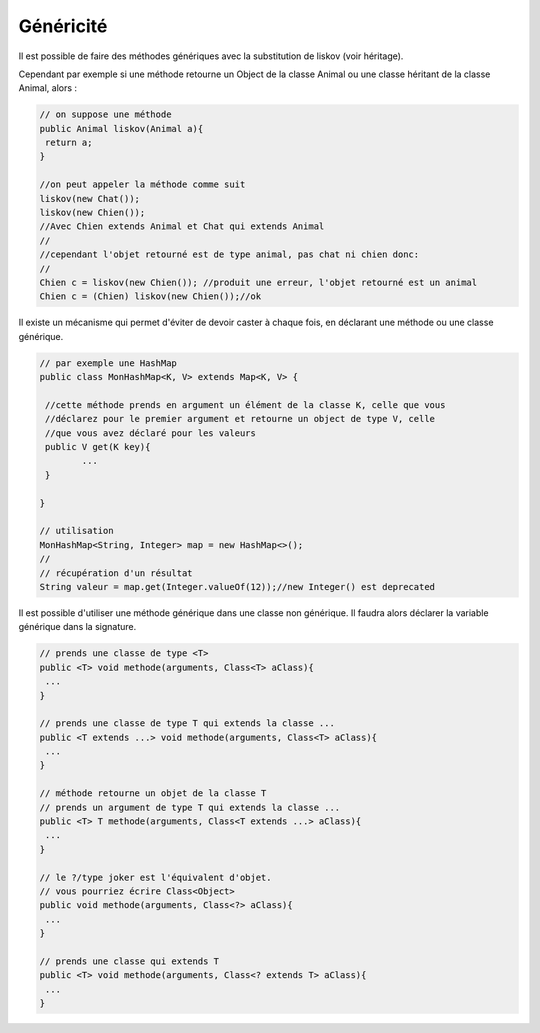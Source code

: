 =============
Généricité
=============

Il est possible de faire des méthodes génériques avec la substitution de liskov
(voir héritage).

Cependant par exemple si une méthode retourne un Object de la classe
Animal ou une classe héritant de la classe Animal, alors :

.. code:: java

		// on suppose une méthode
		public Animal liskov(Animal a){
		 return a;
		}

		//on peut appeler la méthode comme suit
		liskov(new Chat());
		liskov(new Chien());
		//Avec Chien extends Animal et Chat qui extends Animal
		//
		//cependant l'objet retourné est de type animal, pas chat ni chien donc:
		//
		Chien c = liskov(new Chien()); //produit une erreur, l'objet retourné est un animal
		Chien c = (Chien) liskov(new Chien());//ok

Il existe un mécanisme qui permet d'éviter de devoir caster à chaque fois,
en déclarant une méthode ou une classe générique.

.. code:: java

		// par exemple une HashMap
		public class MonHashMap<K, V> extends Map<K, V> {

		 //cette méthode prends en argument un élément de la classe K, celle que vous
		 //déclarez pour le premier argument et retourne un object de type V, celle
		 //que vous avez déclaré pour les valeurs
		 public V get(K key){
			...
		 }

		}

		// utilisation
		MonHashMap<String, Integer> map = new HashMap<>();
		//
		// récupération d'un résultat
		String valeur = map.get(Integer.valueOf(12));//new Integer() est deprecated

Il est possible d'utiliser une méthode générique dans une classe non générique. Il faudra
alors déclarer la variable générique dans la signature.

.. code:: java

		// prends une classe de type <T>
		public <T> void methode(arguments, Class<T> aClass){
		 ...
		}

		// prends une classe de type T qui extends la classe ...
		public <T extends ...> void methode(arguments, Class<T> aClass){
		 ...
		}

		// méthode retourne un objet de la classe T
		// prends un argument de type T qui extends la classe ...
		public <T> T methode(arguments, Class<T extends ...> aClass){
		 ...
		}

		// le ?/type joker est l'équivalent d'objet.
		// vous pourriez écrire Class<Object>
		public void methode(arguments, Class<?> aClass){
		 ...
		}

		// prends une classe qui extends T
		public <T> void methode(arguments, Class<? extends T> aClass){
		 ...
		}